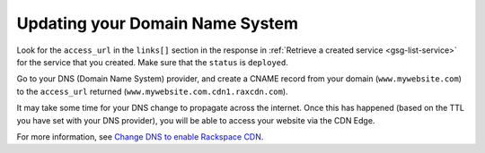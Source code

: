 Updating your Domain Name System 
~~~~~~~~~~~~~~~~~~~~~~~~~~~~~~~~~~~

Look for the ``access_url`` in the ``links[]`` section in the response
in :ref:`Retrieve a created service <gsg-list-service>` for the service that you created. Make sure that the ``status`` is ``deployed``.

Go to your DNS (Domain Name System) provider, and create a CNAME record
from your domain (``www.mywebsite.com``) to the ``access_url`` returned
(``www.mywebsite.com.cdn1.raxcdn.com``).

It may take some time for your DNS change to propagate across the
internet. Once this has happened (based on the TTL you have set with
your DNS provider), you will be able to access your website via the CDN
Edge.

For more information, see `Change DNS to enable Rackspace
CDN <https://www.rackspace.com/knowledge_center/article/change-dns-to-enable-rackspace-cdn>`__.
